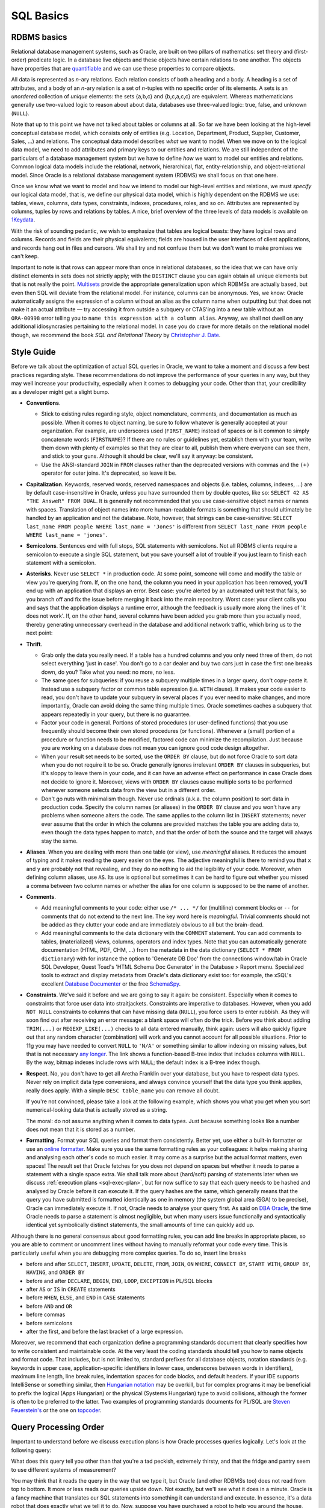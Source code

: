 .. _sql-basics:

**********
SQL Basics
**********

RDBMS basics
============
Relational database management systems, such as Oracle, are built on two pillars of mathematics: set theory and (first-order) predicate logic.
In a database live objects and these objects have certain relations to one another.
The objects have properties that are `quantifiable`_ and we can use these properties to compare objects.

All data is represented as *n*-ary relations.
Each relation consists of both a heading and a body.
A heading is a set of attributes, and a body of an *n*-ary relation is a set of *n*-tuples with no specific order of its elements.
A sets is an *unordered* collection of *unique* elements: the sets {a,b,c} and {b,c,a,c,c} are equivalent.
Whereas mathematicians generally use two-valued logic to reason about about data, databases use three-valued logic: true, false, and unknown (``NULL``).

Note that up to this point we have not talked about tables or columns at all.
So far we have been looking at the high-level conceptual database model, which consists only of entities (e.g. Location, Department, Product, Supplier, Customer, Sales, …) and relations.
The conceptual data model describes *what* we want to model.
When we move on to the logical data model, we need to add attributes and primary keys to our entities and relations.
We are still independent of the particulars of a database management system but we have to define *how* we want to model our entities and relations.
Common logical data models include the relational, network, hierarchical, flat, entity-relationship, and object-relational model.
Since Oracle is a relational database management system (RDBMS) we shall focus on that one here.

Once we know what we want to model and how we intend to model our high-level entities and relations, we must *specify* our logical data model, that is, we define our physical data model, which is highly dependent on the RDBMS we use: tables, views, columns, data types, constraints, indexes, procedures, roles, and so on.
Attributes are represented by columns, tuples by rows and relations by tables.
A nice, brief overview of the three levels of data models is available on `1Keydata`_.

With the risk of sounding pedantic, we wish to emphasize that tables are logical beasts: they have logical rows and columns.
Records and fields are their physical equivalents; fields are housed in the user interfaces of client applications, and records hang out in files and cursors.
We shall try and not confuse them but we don't want to make promises we can't keep.

Important to note is that rows can appear more than once in relational databases, so the idea that we can have only distinct elements in sets does not strictly apply; with the ``DISTINCT`` clause you can again obtain all unique elements but that is not really the point.
`Multisets`_ provide the appropriate generalization upon which RDBMSs are actually based, but even then SQL will deviate from the relational model.
For instance, columns can be anonymous.
Yes, we know: Oracle automatically assigns the expression of a column without an alias as the column name when outputting but that does not make it an actual attribute — try accessing it from outside a subquery or CTAS'ing into a new table without an ``ORA-00998`` error telling you to ``name this expression with a column alias``.
Anyway, we shall not dwell on any additional idiosyncrasies pertaining to the relational model.
In case you do crave for more details on the relational model though, we recommend the book *SQL and Relational Theory* by `Christopher J. Date`_.

.. _quantifiable: http://en.wikipedia.org/wiki/Quantification#Logic
.. _1Keydata: http://www.1keydata.com/datawarehousing/data-modeling-levels.html
.. _Christopher J. Date: http://www.amazon.com/SQL-Relational-Theory-Write-Accurate/dp/1449316409/
.. _Multisets: http://en.wikipedia.org/wiki/Multiset

.. _sql-style:

Style Guide
===========
Before we talk about the optimization of actual SQL queries in Oracle, we want to take a moment and discuss a few best practices regarding style.
These recommendations do not improve the performance of your queries in any way, but they may well increase your productivity, especially when it comes to debugging your code.
Other than that, your credibility as a developer might get a slight bump.

* **Conventions**.

  * Stick to existing rules regarding style, object nomenclature, comments, and documentation as much as possible.
    When it comes to object naming, be sure to follow whatever is generally accepted at your organization.
    For example, are underscores used (``FIRST_NAME``) instead of spaces or is it common to simply concatenate words (``FIRSTNAME``)?
    If there are no rules or guidelines yet, establish them with your team, write them down with plenty of examples so that they are clear to all, publish them where everyone can see them, and stick to your guns.
    Although it should be clear, we'll say it anyway: be consistent.

  * Use the ANSI-standard ``JOIN`` in ``FROM`` clauses rather than the deprecated versions with commas and the ``(+)`` operator for outer joins.
    It's deprecated, so leave it be.

* **Capitalization**. 
  Keywords, reserved words, reserved namespaces and objects (i.e. tables, columns, indexes, …) are by default case-insensitive in Oracle, unless you have surrounded them by double quotes, like so: ``SELECT 42 AS "THE AnsweR" FROM DUAL``. 
  It is generally not recommended that you use case-sensitive object names or names with spaces. 
  Translation of object names into more human-readable formats is something that should ultimately be handled by an application and not the database. 
  Note, however, that strings can be case-sensitive: ``SELECT last_name FROM people WHERE last_name = 'Jones'`` is different from ``SELECT last_name FROM people WHERE last_name = 'jones'``.
  
* **Semicolons**.
  Sentences end with full stops, SQL statements with semicolons.
  Not all RDBMS clients require a semicolon to execute a single SQL statement, but you save yourself a lot of trouble if you just learn to finish each statement with a semicolon.

* **Asterisks**.
  Never use ``SELECT *`` in production code.
  At some point, someone will come and modify the table or view you're querying from.
  If, on the one hand, the column you need in your application has been removed, you'll end up with an application that displays an error.
  Best case: you're alerted by an automated unit test that fails, so you branch off and fix the issue before merging it back into the main repository.
  Worst case: your client calls you and says that the application displays a runtime error, although the feedback is usually more along the lines of 'It does not work'.
  If, on the other hand, several columns have been added you grab more than you actually need, thereby generating unnecessary overhead in the database and additional network traffic, which bring us to the next point:

* **Thrift**.

  * Grab only the data you really need.
    If a table has a hundred columns and you only need three of them, do not select everything 'just in case'.
    You don't go to a car dealer and buy two cars just in case the first one breaks down, do you?
    Take what you need: no more, no less.

  * The same goes for subqueries: if you reuse a subquery multiple times in a larger query, don't copy-paste it.
    Instead use a subquery factor or common table expression (i.e. ``WITH`` clause).
    It makes your code easier to read, you don't have to update your subquery in several places if you ever need to make changes, and more importantly, Oracle can avoid doing the same thing multiple times.
    Oracle sometimes caches a subquery that appears repeatedly in your query, but there is no guarantee.

  * Factor your code in general.
    Portions of stored procedures (or user-defined functions) that you use frequently should become their own stored procedures (or functions).
    Whenever a (small) portion of a procedure or function needs to be modified, factored code can minimize the recompilation.
    Just because you are working on a database does not mean you can ignore good code design altogether.

  * When your result set needs to be sorted, use the ``ORDER BY`` clause, but do not force Oracle to sort data when you do not require it to be so.
    Oracle generally ignores irrelevant ``ORDER BY`` clauses in subqueries, but it's sloppy to leave them in your code, and it can have an adverse effect on performance in case Oracle does not decide to ignore it.
    Moreover, views with ``ORDER BY`` clauses cause multiple sorts to be performed whenever someone selects data from the view but in a different order.

  * Don't go nuts with minimalism though.
    Never use ordinals (a.k.a. the column position) to sort data in production code.
    Specify the column names (or aliases) in the ``ORDER BY`` clause and you won't have any problems when someone alters the code.
    The same applies to the column list in ``INSERT`` statements; never ever assume that the order in which the columns are provided matches the table you are adding data to, even though the data types happen to match, and that the order of both the source and the target will always stay the same.

* **Aliases**.
  When you are dealing with more than one table (or view), use *meaningful* aliases.
  It reduces the amount of typing and it makes reading the query easier on the eyes.
  The adjective meaningful is there to remind you that ``x`` and ``y`` are probably not that revealing, and they do no nothing to aid the legibility of your code.
  Moreover, when defining column aliases, use ``AS``.
  Its use is optional but sometimes it can be hard to figure out whether you missed a comma between two column names or whether the alias for one column is supposed to be the name of another.

* **Comments**.

  * Add meaningful comments to your code: either use ``/* ... */`` for (multiline) comment blocks or ``--`` for comments that do not extend to the next line.
    The key word here is *meaningful*.
    Trivial comments should not be added as they clutter your code and are immediately obvious to all but the brain-dead.

  * Add meaningful comments to the data dictionary with the ``COMMENT`` statement.
    You can add comments to tables, (materialized) views, columns, operators and index types.
    Note that you can automatically generate documentation (HTML, PDF, CHM, …) from the metadata in the data dictionary (``SELECT * FROM dictionary``) with for instance the option to 'Generate DB Doc' from the connections window/tab in Oracle SQL Developer, Quest Toad's 'HTML Schema Doc Generator' in the Database > Report menu. Specialized tools to extract and display metadata from Oracle's data dictionary exist too: for example, the xSQL's excellent `Database Documenter`_ or the free `SchemaSpy`_.
    
* **Constraints**.
  We've said it before and we are going to say it again: be consistent.
  Especially when it comes to constraints that force user data into straitjackets.
  Constraints are imperative to databases.
  However, when you add ``NOT NULL`` constraints to columns that can have missing data (``NULL``), you force users to enter rubbish.
  As they will soon find out after receiving an error message: a blank space will often do the trick.
  Before you think about adding ``TRIM(...)`` or ``REGEXP_LIKE(...)`` checks to all data entered manually, think again: users will also quickly figure out that any random character (combination) will work and you cannot account for all possible situations.
  Prior to 11g you may have needed to convert ``NULL`` to ``'N/A'`` or something similar to allow indexing on missing values, but that is not necessary `any longer`_.
  The link shows a function-based B-tree index that includes columns with ``NULL``.
  By the way, bitmap indexes include rows with ``NULL``; the default index is a B-tree index though.

* **Respect**.
  No, you don't have to get all Aretha Franklin over your database, but you have to respect data types.
  Never rely on implicit data type conversions, and always convince yourself that the data type you think applies, really does apply.
  With a simple ``DESC table_name`` you can remove all doubt.
  
  If you're not convinced, please take a look at the following example, which shows you what you get when you sort numerical-looking data that is actually stored as a string.

  .. code-block:: sql
     :linenos:
     
     WITH
       raw_data AS
       (
         SELECT 1 AS int_as_number, '1' AS int_as_varchar FROM dual
         UNION ALL
         SELECT 2 AS int_as_number, '2' AS int_as_varchar FROM dual
         UNION ALL
         SELECT 3 AS int_as_number, '3' AS int_as_varchar FROM dual
         UNION ALL
         SELECT 12 AS int_as_number, '12' AS int_as_varchar FROM dual
         UNION ALL
         SELECT 28 AS int_as_number, '28' AS int_as_varchar FROM dual
       )
     SELECT * FROM raw_data ORDER BY int_as_varchar;

  The moral: do not assume anything when it comes to data types. Just because something looks like a number does not mean that it is stored as a number.

* **Formatting**.
  Format your SQL queries and format them consistently.
  Better yet, use either a built-in formatter or use an `online formatter`_.
  Make sure you use the same formatting rules as your colleagues: it helps making sharing and analysing each other's code so much easier.
  It may come as a surprise but the actual format matters, even spaces!
  The result set that Oracle fetches for you does not depend on spaces but whether it needs to parse a statement with a single space extra.
  We shall talk more about (hard/soft) parsing of statements later when we discuss :ref:`execution plans <sql-exec-plan>`, but for now suffice to say that each query needs to be hashed and analysed by Oracle before it can execute it.
  If the query hashes are the same, which generally means that the query you have submitted is formatted identically as one in memory (the system global area (SGA) to be precise), Oracle can immediately execute it. If not, Oracle needs to analyse your query first.
  As said on `DBA Oracle`_, the time Oracle needs to parse a statement is almost negligible, but when many users issue functionally and syntactically identical yet symbolically distinct statements, the small amounts of time can quickly add up.

Although there is no general consensus about good formatting rules, you can add line breaks in appropriate places, so you are able to comment or uncomment lines without having to manually reformat your code every time. This is particularly useful when you are debugging more complex queries. To do so, insert line breaks

* before and after ``SELECT``, ``INSERT``, ``UPDATE``, ``DELETE``, ``FROM``, ``JOIN``, ``ON`` ``WHERE``, ``CONNECT BY``, ``START WITH``, ``GROUP BY``, ``HAVING``, and ``ORDER BY``
* before and after ``DECLARE``, ``BEGIN``, ``END``, ``LOOP``, ``EXCEPTION`` in PL/SQL blocks
* after ``AS`` or ``IS`` in ``CREATE`` statements
* before ``WHEN``, ``ELSE``, and ``END`` in ``CASE`` statements
* before ``AND`` and ``OR``
* before commas
* before semicolons
* after the first, and before the last bracket of a large expression.

Moreover, we recommend that each organization define a programming standards document that clearly specifies how to write consistent and maintainable code.
At the very least the coding standards should tell you how to name objects and format code.
That includes, but is not limited to, standard prefixes for all database objects, notation standards (e.g. keywords in upper case, application-specific identifiers in lower case, underscores between words in identifiers), maximum line length, line break rules, indentation spaces for code blocks, and default headers.
If your IDE supports IntelliSense or something similar, then  `Hungarian notation`_ may be overkill, but for complex programs it may be beneficial to prefix the logical (Apps Hungarian) or the physical (Systems Hungarian) type to avoid collisions, although the former is often to be preferred to the latter.
Two examples of programming standards documents for PL/SQL are `Steven Feuerstein's`_  or the one on `topcoder`_.

.. _Database Documenter: http://www.xsql.com/products/database_documenter/
.. _SchemaSpy: http://schemaspy.sourceforge.net/
.. _online formatter: http://www.dpriver.com/pp/sqlformat.htm
.. _DBA Oracle: http://www.dba-oracle.com/t_sql_statements_formatting.htm
.. _any longer: http://www.dba-oracle.com/oracle_tips_null_idx.htm
.. _Hungarian notation: http://programmers.stackexchange.com/a/39874
.. _Steven Feuerstein's: http://www.toadworld.com/platforms/oracle/w/wiki/8245.plsql-standards.aspx
.. _topcoder: http://www.topcoder.com/i/development/uml/Oracle_PLSQL_Coding_Guidelines.pdf


.. _sql-proc-order:

Query Processing Order
======================
Important to understand before we discuss execution plans is how Oracle processes queries logically.
Let's look at the following query:

.. code-block:: sql
   :linenos:
   
   SELECT 
       f.product AS beer
     , p.product AS crisps
   FROM
     fridge f 
   CROSS JOIN
     pantry p 
   WHERE
     f.product         = 'Beer'
     AND f.temperature < 5 
     AND f.size        = '50 fl oz' 
     AND p.product     = 'Crisps'
     AND p.style       = 'Cream Cheese' 
     AND p.size        = '250g'
   ORDER BY
       crisps
     , beer
   ;

What does this query tell you other than that you're a tad peckish, extremely thirsty, and that the fridge and pantry seem to use different systems of measurement?

You may think that it reads the query in the way that we type it, but Oracle (and other RDBMSs too) does not read from top to bottom.
It more or less reads our queries upside down.
Not exactly, but we'll see what it does in a minute.
Oracle is a fancy machine that translates our SQL statements into something it can understand and execute.
In essence, it's a data robot that does exactly what we tell it to do.
Now, suppose you have purchased a robot to help you around the house, and its first and foremost task is to assist you in quenching your thirst and sating your appetite.
How would you tell it go fetch a beer and a packet of crisps?

Well, you'd probably tell it to go to the fridge, look for beer, grab a bottle (50 fl oz) with a temperature below 5 degrees Celsius, then go to the pantry and look for a 250g packet of cream cheese crisps. Once it's done, it should come back to you and place the items in front of you, sorted in the way you asked it to do.
That's right, you first tell it to go to the place where the fridge and the pantry are located (probably the kitchen: ``FROM``), then to look for everything that matches your criteria (``WHERE``), and finally to return the items (``SELECT``) sorted in the order you specified (``ORDER BY``).

That's pretty much what Oracle does too. 
The order in which clauses are logically processed by Oracle is as follows: ``FROM -> CONNECT BY -> WHERE -> GROUP BY -> HAVING -> SELECT -> ORDER BY``.

Of course, your query does not have to have every clause, and some cannot even be used with/without others (e.g. ``HAVING`` can only be used when you use ``GROUP BY``).

.. _fig-proc-order:

.. figure:: images/query-proc-order.*
   :scale: 60%
   :alt: query processing order
   
   Oracle's query processing order, including optional clauses.

The processing order is also the reason why the previous query worked like a charm and the following will result in an error:

.. code-block:: sql
   :linenos:
   
   SELECT
       product          AS item
     , MIN(temperature) AS min_temperature
     , COUNT(*)         AS num_products
   FROM
     fridge
   GROUP BY
     item
   ;         

When Oracle processes the ``GROUP BY`` clause the alias ``item`` is not yet known, so you are greeted by an ``ORA-00904: invalid identifier`` error.
